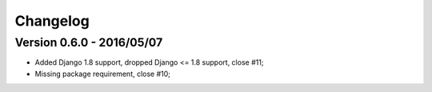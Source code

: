 
=========
Changelog
=========

Version 0.6.0 - 2016/05/07
--------------------------

* Added Django 1.8 support, dropped Django <= 1.8 support, close #11;
* Missing package requirement, close #10;
